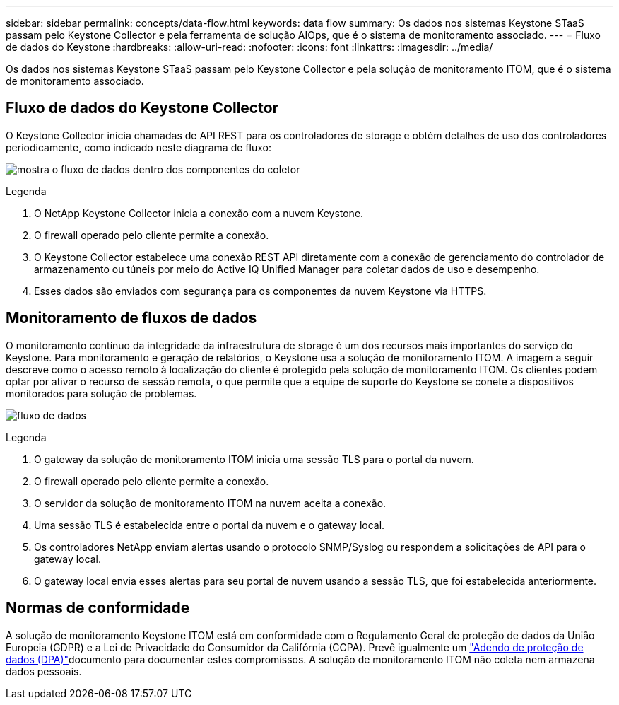 ---
sidebar: sidebar 
permalink: concepts/data-flow.html 
keywords: data flow 
summary: Os dados nos sistemas Keystone STaaS passam pelo Keystone Collector e pela ferramenta de solução AIOps, que é o sistema de monitoramento associado. 
---
= Fluxo de dados do Keystone
:hardbreaks:
:allow-uri-read: 
:nofooter: 
:icons: font
:linkattrs: 
:imagesdir: ../media/


[role="lead"]
Os dados nos sistemas Keystone STaaS passam pelo Keystone Collector e pela solução de monitoramento ITOM, que é o sistema de monitoramento associado.



== Fluxo de dados do Keystone Collector

O Keystone Collector inicia chamadas de API REST para os controladores de storage e obtém detalhes de uso dos controladores periodicamente, como indicado neste diagrama de fluxo:

image:data-collector-flow.png["mostra o fluxo de dados dentro dos componentes do coletor"]

.Legenda
. O NetApp Keystone Collector inicia a conexão com a nuvem Keystone.
. O firewall operado pelo cliente permite a conexão.
. O Keystone Collector estabelece uma conexão REST API diretamente com a conexão de gerenciamento do controlador de armazenamento ou túneis por meio do Active IQ Unified Manager para coletar dados de uso e desempenho.
. Esses dados são enviados com segurança para os componentes da nuvem Keystone via HTTPS.




== Monitoramento de fluxos de dados

O monitoramento contínuo da integridade da infraestrutura de storage é um dos recursos mais importantes do serviço do Keystone. Para monitoramento e geração de relatórios, o Keystone usa a solução de monitoramento ITOM. A imagem a seguir descreve como o acesso remoto à localização do cliente é protegido pela solução de monitoramento ITOM. Os clientes podem optar por ativar o recurso de sessão remota, o que permite que a equipe de suporte do Keystone se conete a dispositivos monitorados para solução de problemas.

image:monitoring-flow-2.png["fluxo de dados"]

.Legenda
. O gateway da solução de monitoramento ITOM inicia uma sessão TLS para o portal da nuvem.
. O firewall operado pelo cliente permite a conexão.
. O servidor da solução de monitoramento ITOM na nuvem aceita a conexão.
. Uma sessão TLS é estabelecida entre o portal da nuvem e o gateway local.
. Os controladores NetApp enviam alertas usando o protocolo SNMP/Syslog ou respondem a solicitações de API para o gateway local.
. O gateway local envia esses alertas para seu portal de nuvem usando a sessão TLS, que foi estabelecida anteriormente.




== Normas de conformidade

A solução de monitoramento Keystone ITOM está em conformidade com o Regulamento Geral de proteção de dados da União Europeia (GDPR) e a Lei de Privacidade do Consumidor da Califórnia (CCPA). Prevê igualmente um link:https://www.logicmonitor.com/legal/data-processing-addendum["Adendo de proteção de dados (DPA)"^]documento para documentar estes compromissos. A solução de monitoramento ITOM não coleta nem armazena dados pessoais.
